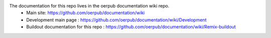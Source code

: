 The documentation for this repo lives in the oerpub documentation wiki repo.
 * Main site: https://github.com/oerpub/documentation/wiki
 * Development main page : https://github.com/oerpub/documentation/wiki/Development
 * Buildout documentation for this repo : https://github.com/oerpub/documentation/wiki/Remix-buildout

